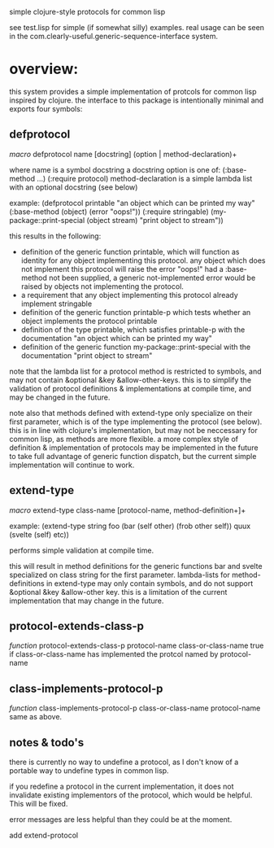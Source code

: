 simple clojure-style protocols for common lisp

see test.lisp for simple (if somewhat silly) examples.
real usage can be seen in the com.clearly-useful.generic-sequence-interface
system.

* overview:
  this system provides a simple implementation of protcols for common
  lisp inspired by clojure. the interface to this package is
  intentionally minimal and exports four symbols:

** defprotocol
   /macro/
   defprotocol name [docstring] (option | method-declaration)+

   where name is a symbol
         docstring a docstring
         option is one of:
	   (:base-method ...)
	   (:require protocol)
	 method-declaration is
	   a simple lambda list with
	   an optional docstring (see below)

   example:
   (defprotocol printable
     "an object which can be printed my way"
     (:base-method (object) (error "oops!"))
     (:require stringable)
     (my-package::print-special (object stream) "print object to stream"))

   this results in the following:
     - definition of the generic function printable, which will
       function as identity for any object implementing this
       protocol. any object which does not implement this protocol
       will raise the error "oops!"  had a :base-method not been
       supplied, a generic not-implemented error would be raised by
       objects not implementing the protocol.
     - a requirement that any object implementing this protocol
       already implement stringable
     - definition of the generic function printable-p which tests
       whether an object implements the protocol printable
     - definition of the type printable, which satisfies printable-p
       with the documentation "an object which can be printed my way"
     - definition of the generic function my-package::print-special
       with the documentation "print object to stream"
       
    note that the lambda list for a protocol method is restricted to
    symbols, and may not contain &optional &key
    &allow-other-keys. this is to simplify the validation of protocol
    definitions & implementations at compile time, and may be changed
    in the future.

    note also that methods defined with extend-type only specialize on
    their first parameter, which is of the type implementing the
    protocol (see below). this is in line with clojure's
    implementation, but may not be neccessary for common lisp, as
    methods are more flexible.  a more complex style of definition &
    implementation of protocols may be implemented in the future to
    take full advantage of generic function dispatch, but the current
    simple implementation will continue to work.

** extend-type
   /macro/
   extend-type class-name [protocol-name, method-definition+]+

   example:
   (extend-type string
     foo
     (bar (self other) (frob other self))
     quux
     (svelte (self) etc))

   performs simple validation at compile time.
     
   this will result in method definitions for the generic functions
   bar and svelte specialized on class string for the first parameter.
   lambda-lists for method-definitions in extend-type may only contain
   symbols, and do not support &optional &key &allow-other key. this
   is a limitation of the current implementation that may change in
   the future.

** protocol-extends-class-p
   /function/
   protocol-extends-class-p protocol-name class-or-class-name
   true if class-or-class-name has implemented the protcol
   named by protocol-name

** class-implements-protocol-p
   /function/
   class-implements-protocol-p class-or-class-name protocol-name
   same as above.

** notes & todo's
   there is currently no way to undefine a protocol, as I don't know
   of a portable way to undefine types in common lisp.

   if you redefine a protocol in the current implementation, it does
   not invalidate existing implementors of the protocol, which would
   be helpful. This will be fixed.

   error messages are less helpful than they could be at the moment.

   add extend-protocol

